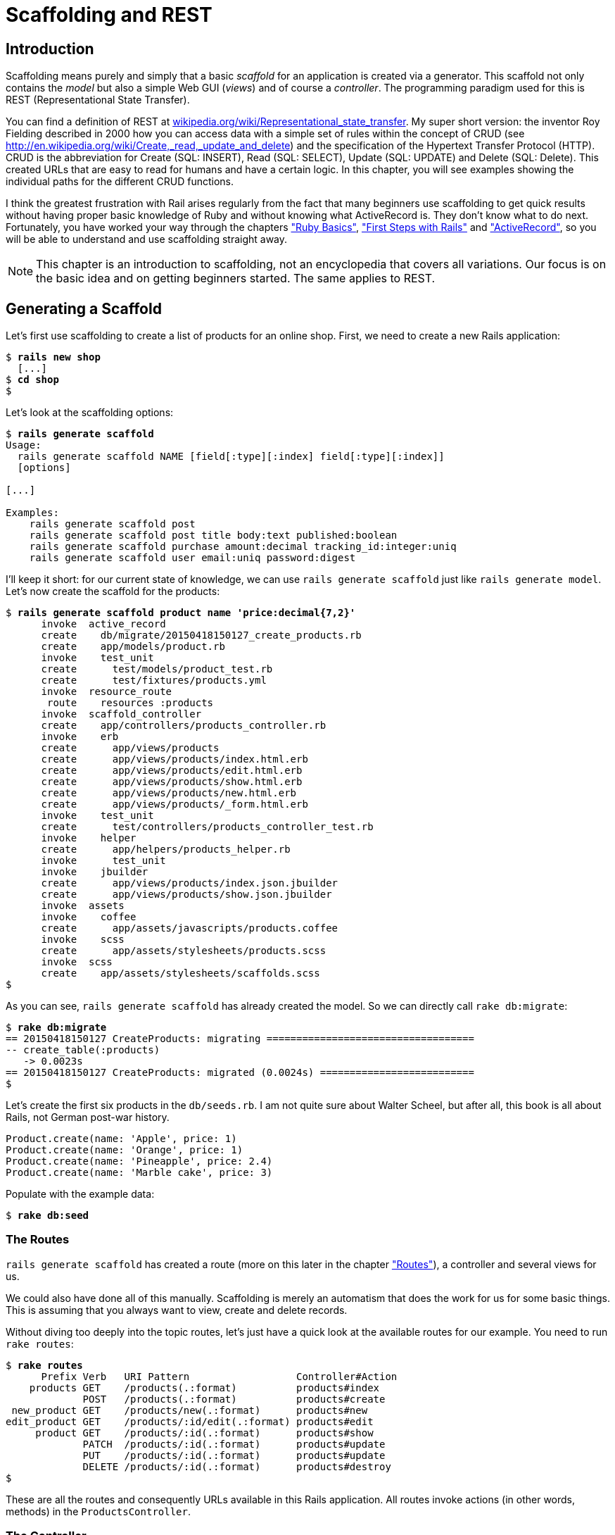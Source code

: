[[scaffolding-and-rest]]
= Scaffolding and REST

[[introduction]]
== Introduction

Scaffolding means purely and simply that a basic _scaffold_ for an
application is created via a generator. This scaffold not only contains
the _model_ but also a simple Web GUI (_views_) and of course a
_controller_. The programming paradigm used for this is REST
(Representational State Transfer).

You can find a definition of REST at
http://en.wikipedia.org/wiki/Representational_state_transfer[wikipedia.org/wiki/Representational_state_transfer]. My super
short version: the inventor Roy Fielding described in 2000 how you can
access data with a simple set of rules within the concept of CRUD (see
http://en.wikipedia.org/wiki/Create,_read,_update_and_delete) and the
specification of the Hypertext Transfer Protocol (HTTP). CRUD is the
abbreviation for Create (SQL: INSERT), Read (SQL: SELECT), Update (SQL:
UPDATE) and Delete (SQL: Delete). This created URLs that are easy to
read for humans and have a certain logic. In this chapter, you will see
examples showing the individual paths for the different CRUD functions.

I think the greatest frustration with Rail arises regularly from the
fact that many beginners use scaffolding to get quick results without
having proper basic knowledge of Ruby and without knowing what
ActiveRecord is. They don’t know what to do next. Fortunately, you have
worked your way through the chapters xref:ruby-basics["Ruby
Basics"], xref:first-steps-with-rails["First
Steps with Rails"] and xref:activerecord["ActiveRecord"], so you will be able to understand and use scaffolding
straight away.

NOTE: This chapter is an introduction to scaffolding, not an encyclopedia that
      covers all variations. Our focus is on the basic idea and on getting
      beginners started. The same applies to REST.

[[generating-a-scaffold]]
== Generating a Scaffold

Let’s first use scaffolding to create a list of products for an online
shop. First, we need to create a new Rails application:

[subs=+quotes]
----
$ **rails new shop**
  [...]
$ **cd shop**
$
----

Let’s look at the scaffolding options:

[subs=+quotes]
----
$ **rails generate scaffold**
Usage:
  rails generate scaffold NAME [field[:type][:index] field[:type][:index]]
  [options]

[...]

Examples:
    `rails generate scaffold post`
    `rails generate scaffold post title body:text published:boolean`
    `rails generate scaffold purchase amount:decimal tracking_id:integer:uniq`
    `rails generate scaffold user email:uniq password:digest`
----

I’ll keep it short: for our current state of knowledge, we can use
`rails generate scaffold` just like `rails generate model`. Let’s now create the scaffold for the
products:

[subs=+quotes]
----
$ **rails generate scaffold product name 'price:decimal{7,2}'**
      invoke  active_record
      create    db/migrate/20150418150127_create_products.rb
      create    app/models/product.rb
      invoke    test_unit
      create      test/models/product_test.rb
      create      test/fixtures/products.yml
      invoke  resource_route
       route    resources :products
      invoke  scaffold_controller
      create    app/controllers/products_controller.rb
      invoke    erb
      create      app/views/products
      create      app/views/products/index.html.erb
      create      app/views/products/edit.html.erb
      create      app/views/products/show.html.erb
      create      app/views/products/new.html.erb
      create      app/views/products/_form.html.erb
      invoke    test_unit
      create      test/controllers/products_controller_test.rb
      invoke    helper
      create      app/helpers/products_helper.rb
      invoke      test_unit
      invoke    jbuilder
      create      app/views/products/index.json.jbuilder
      create      app/views/products/show.json.jbuilder
      invoke  assets
      invoke    coffee
      create      app/assets/javascripts/products.coffee
      invoke    scss
      create      app/assets/stylesheets/products.scss
      invoke  scss
      create    app/assets/stylesheets/scaffolds.scss
$
----

As you can see, `rails generate scaffold` has already created the model.
So we can directly call `rake db:migrate`:

[subs=+quotes]
----
$ **rake db:migrate**
== 20150418150127 CreateProducts: migrating ===================================
-- create_table(:products)
   -> 0.0023s
== 20150418150127 CreateProducts: migrated (0.0024s) ==========================
$
----

Let’s create the first six products in the `db/seeds.rb`. I am not quite
sure about Walter Scheel, but after all, this book is all about Rails,
not German post-war history.

[source,ruby]
----
Product.create(name: 'Apple', price: 1)
Product.create(name: 'Orange', price: 1)
Product.create(name: 'Pineapple', price: 2.4)
Product.create(name: 'Marble cake', price: 3)
----

Populate with the example data:

[subs=+quotes]
----
$ **rake db:seed**
----

[[the-routes]]
=== The Routes

`rails generate scaffold` has created a route (more on this later in the chapter
xref:routes["Routes"]), a controller and
several views for us.

We could also have done all of this manually. Scaffolding is merely an
automatism that does the work for us for some basic things. This is
assuming that you always want to view, create and delete records.

Without diving too deeply into the topic routes, let’s just have a quick
look at the available routes for our example. You need to run
`rake routes`:

[subs=+quotes]
----
$ **rake routes**
      Prefix Verb   URI Pattern                  Controller#Action
    products GET    /products(.:format)          products#index
             POST   /products(.:format)          products#create
 new_product GET    /products/new(.:format)      products#new
edit_product GET    /products/:id/edit(.:format) products#edit
     product GET    /products/:id(.:format)      products#show
             PATCH  /products/:id(.:format)      products#update
             PUT    /products/:id(.:format)      products#update
             DELETE /products/:id(.:format)      products#destroy
$
----

These are all the routes and consequently URLs available in this Rails
application. All routes invoke actions (in other words, methods) in the
`ProductsController`.

[[the-controller]]
=== The Controller

Now it’s about time we had a look at the file
`app/controllers/products_controller.rb`. Scaffold automatically creates
the methods index, show, new, create, update and destroy. These methods
or actions are called by the routes.

Here is the content of `app/controllers/products_controller.rb`

[source,ruby]
.app/controllers/products_controller.rb
----
class ProductsController < ApplicationController
  before_action :set_product, only: [:show, :edit, :update, :destroy]

  # GET /products
  # GET /products.json
  def index
    @products = Product.all
  end

  # GET /products/1
  # GET /products/1.json
  def show
  end

  # GET /products/new
  def new
    @product = Product.new
  end

  # GET /products/1/edit
  def edit
  end

  # POST /products
  # POST /products.json
  def create
    @product = Product.new(product_params)

    respond_to do |format|
      if @product.save
        format.html { redirect_to @product, notice: 'Product was successfully
        created.' }
        format.json { render :show, status: :created, location: @product }
      else
        format.html { render :new }
        format.json { render json: @product.errors, status: :unprocessable_entity }
      end
    end
  end

  # PATCH/PUT /products/1
  # PATCH/PUT /products/1.json
  def update
    respond_to do |format|
      if @product.update(product_params)
        format.html { redirect_to @product, notice: 'Product was successfully
        updated.' }
        format.json { render :show, status: :ok, location: @product }
      else
        format.html { render :edit }
        format.json { render json: @product.errors, status:
        :unprocessable_entity }
      end
    end
  end

  # DELETE /products/1
  # DELETE /products/1.json
  def destroy
    @product.destroy
    respond_to do |format|
      format.html { redirect_to products_url, notice: 'Product was
      successfully destroyed.' }
      format.json { head :no_content }
    end
  end

  private
    # Use callbacks to share common setup or constraints between actions.
    def set_product
      @product = Product.find(params[:id])
    end

    # Never trust parameters from the scary internet, only allow the white
    # list through.
    def product_params
      params.require(:product).permit(:name, :price)
    end
end
----

Let us take a moment and go through this controller.

[[set_product]]
==== set_product

A `before_action` calls a private method to set an instance variable
`@product` for the actions :show, :edit, :update and :destroy. That DRYs
it up nicely:

[source,ruby]
----
before_action :set_product, only: [:show, :edit, :update, :destroy]

[...]

private
  # Use callbacks to share common setup or constraints between actions.
  def set_product
    @product = Product.find(params[:id])
  end
[...]
----

[[index]]
==== index

The `index` method sets the instance variable `@products`. It contains
the result of `Product.all`.

[source,ruby]
----
# GET /products
# GET /products.json
def index
  @products = Product.all
end
----

[[show]]
==== show

The `show` method doesn’t do anything. `set_product` `before_action`
already set the instance variable `@product`. So there is not more to
do.

[source,ruby]
----
# GET /products/1
# GET /products/1.json
def show
end
----

[[new]]
new
+++

The `new` method creates a new instance of Product and saves it in the
instance variable `@product`.

[source,ruby]
----
# GET /products/new
def new
  @product = Product.new
end
----

[[edit]]
==== edit

The `edit` method doesn’t do anything. the `set_product` `before_action`
already set the instance variable `@product`. So there is not more to
do.

[source,ruby]
----
# GET /products/1/edit
def edit
end
----

[[create]]
==== create

The `create` method uses `Product.new` to create a new instance of
Product and stores it in `@product`. The private method `product_params`
is used to filter the trusted parameters with a white list. When
`@product` was successfully saved a `redirect` to the `show` action is
initiated for html requests. If a validation error occurred the `new`
action will be rendered.

[source,ruby]
----
# POST /products
# POST /products.json
def create
  @product = Product.new(product_params)

  respond_to do |format|
    if @product.save
      format.html { redirect_to @product, notice: 'Product was successfully
      created.' }
      format.json { render :show, status: :created, location: @product }
    else
      format.html { render :new }
      format.json { render json: @product.errors, status:
      :unprocessable_entity }
    end
  end
end

[...]

# Never trust parameters from the scary internet, only allow the white list
# through.
def product_params
  params.require(:product).permit(:name, :price)
end
----

[[update]]
==== update

The `update` method tries to update @product with the `product_params`.
The private method `product_params` is used to filter the trusted
parameters with a white list. When `@product` was successfully updated a
`redirect` to the `show` action is initiated for html requests. If a
validation error occured the `edit` action will be rendered.

[source,ruby]
----
# PATCH/PUT /products/1
# PATCH/PUT /products/1.json
def update
  respond_to do |format|
    if @product.update(product_params)
      format.html { redirect_to @product, notice: 'Product was successfully
      updated.' }
      format.json { render :show, status: :ok, location: @product }
    else
      format.html { render :edit }
      format.json { render json: @product.errors, status:
      :unprocessable_entity }
    end
  end
end

[...]

# Never trust parameters from the scary internet, only allow the white list
# through.
def product_params
  params.require(:product).permit(:name, :price)
end
----

[[destroy]]
==== destroy

The `destroy` method destroys `@product` and redirects an html request
to the `index` action.

[source,ruby]
----
# DELETE /products/1
# DELETE /products/1.json
def destroy
  @product.destroy
  respond_to do |format|
    format.html { redirect_to products_url, notice: 'Product was successfully
    destroyed.' }
    format.json { head :no_content }
  end
end
----

[[the-views]]
=== The Views

Now we start the Rails web server:

[subs=+quotes]
----
$ **rails server**
=> Booting WEBrick
=> Rails 4.2.1 application starting in development on http://localhost:3000
=> Run `rails server -h` for more startup options
=> Ctrl-C to shutdown server
[2015-04-18 17:20:44] INFO  WEBrick 1.3.1
[2015-04-18 17:20:44] INFO  ruby 2.2.1 (2015-02-26) [x86_64-darwin14]
[2015-04-18 17:20:44] INFO  WEBrick::HTTPServer#start: pid=21563 port=3000
----

Now a little drum roll ... dramatic suspense ... launch the web browser and go
to the URL http://localhost:3000/products. You can see the list of
products as simple web page.

image::screenshots/chapter05/products_index.png[products index,title="Products index"]

If you now click the link _New Product_, you will see an input form
for a new record:

image::screenshots/chapter05/product_new.png[product new,title="Products new"]

Use your browser’s Back button to go back and click on the _Show_ link
in the first line. You will then see the following page:

image::screenshots/chapter05/product_show_1.png[product show,title="Products show"]

If you now click _Edit_, you will see the editing view for this
record:

image::screenshots/chapter05/product_edit_1.png[product edit,title="Products edit"]

And if you click _Destroy_ on the Index page, you can delete a record
after confirming the message that pops up. Isn’t that cool?! Within less
than 10 minutes, you have written a Web application that allows you to
*c*reate, *r*ead/*r*etrieve, *u*pdate and *d*elete/*d*estroy records
CRUD. That is the scaffolding magic. You can save a lot of time.

[[where-are-the-views]]
==== Where Are the Views?

You can probably guess, but let’s have a look at the directory
`app/views/products` anyway:

[subs=+quotes]
----
$ **find app/views/products/**
app/views/products/
app/views/products/_form.html.erb
app/views/products/edit.html.erb
app/views/products/index.html.erb
app/views/products/index.json.jbuilder
app/views/products/new.html.erb
app/views/products/show.html.erb
app/views/products/show.json.jbuilder
$
----

There are two different file extensions. The `html.erb` is for HTML
requests and the `json.jbuilder` is for JSON requests.

For `index`, `edit`, `new` and `show` the corresponding views are
located there. As `new` and `edit` both require a form for editing the
data, this is stored in the partial `_form.html.erb` in accordance with the principle of DRY (*D*on’t *R*epeat
*Y*ourself) and integrated in `new.html.erb` and `edit.html.erb` with a
`<%= render 'form' %>`.

Let’s open the file `app/views/products/index.html.erb`:

[source,erb]
.app/views/products/index.html.erb
----
<p id="notice"><%= notice %></p>

<h1>Listing Products</h1>

<table>
  <thead>
    <tr>
      <th>Name</th>
      <th>Price</th>
      <th colspan="3"></th>
    </tr>
  </thead>

  <tbody>
    <% @products.each do |product| %>
      <tr>
        <td><%= product.name %></td>
        <td><%= product.price %></td>
        <td><%= link_to 'Show', product %></td>
        <td><%= link_to 'Edit', edit_product_path(product) %></td>
        <td><%= link_to 'Destroy', product, method: :delete, data: { confirm:
        'Are you sure?' } %></td>
      </tr>
    <% end %>
  </tbody>
</table>

<br>

<%= link_to 'New Product', new_product_path %>
----

You are now an old hand when it comes to ERB, so you’ll be able to read
and understand the code without any problems.

[[link_to]]
==== link_to

In the views generated by the scaffold generator, you first came across
the helper `link_to`. This creates `<a hre ...>` links. You can of
course also enter a link manually via `<a href="...">` in the erb, but
for linrks within a Rails project, `link_to` is more practical, because
you can use the names of the routes as a target. The code becomes much
easier to read. In the above example, there are the following routes:

[subs=+quotes]
----
$ **rake routes**
      Prefix Verb   URI Pattern                  Controller#Action
    products GET    /products(.:format)          products#index
             POST   /products(.:format)          products#create
 new_product GET    /products/new(.:format)      products#new
edit_product GET    /products/:id/edit(.:format) products#edit
     product GET    /products/:id(.:format)      products#show
             PATCH  /products/:id(.:format)      products#update
             PUT    /products/:id(.:format)      products#update
             DELETE /products/:id(.:format)      products#destroy
$
----

The first part of this route is the name of the route. With a new call,
this is `new_product`. A link to `new_product` looks like this in the
erb code (you can see it at the end of the file
`app/views/products/index.html.erb`):

[source,erb]
----
<%= link_to 'New Product', new_product_path %>
----

In the HTML code of the generated page (http://localhost:3000/products)
you can see the result:

[source,erb]
----
<%= link_to 'New Product', new_product_path %>
----

With `link_to` you can also link to resources within a RESTful resource.
Again, you can find examples for this in
`app/views/products/index.html.erb`. In the table, a `show`, an `edit`
and a `destroy` link is rendered for each `product`:

[source,erb]
----
<tbody>
  <% @products.each do |product| %>
    <tr>
      <td><%= product.name %></td>
      <td><%= product.price %></td>
      <td><%= link_to 'Show', product %></td>
      <td><%= link_to 'Edit', edit_product_path(product) %></td>
      <td><%= link_to 'Destroy', product, method: :delete, data: { confirm:
      'Are you sure?' } %></td>
    </tr>
  <% end %>
</tbody>
----

From the resource and the selected route, Rails automatically determines
the required URL and the required HTTP verb (in other words, whether it
is a POST, GET, PUT or DELETE). For index and show calls, you need to
observe the difference between singular and plural.
`link_to 'Show', product` links to a single record and
`link_to 'Show', products_path` links to the index view.

Whether the name of the route is used with or without the suffix `_path`
in `link_to` depends on whether Rails can ``derive'' the route from the
other specified information. If only one object is specified (in our
example, the variable `product`), then Rails automatically assumes that
it is a show route.

Examples:

[cols=",",options="header",]
|=======================================================================
|ERD-Code |Explanation
|`link_to 'Show', Product.first` |Link to the first product.

|`link_to 'New Product', new_product_path` |Link to the Web interface
where a new product can be created.

|`link_to 'Edit', edit_product_path(Product.first)` |Link to the form
where the first product can be edited.

|`link_to 'Destroy', Product.first, method: :delete` |Link to deleting
the first product.
|=======================================================================

[[form_for]]
==== form_for

In the partial used by `new` and `edit`,
`app/views/products/_form.html.erb`, you will find the following code
for the product form:

[source,erb]
.app/views/products/_form.html.erb
----
<%= form_for(@product) do |f| %>
  <% if @product.errors.any? %>
    <div id="error_explanation">
      <h2><%= pluralize(@product.errors.count, "error") %> prohibited this
      product from being saved:</h2>

      <ul>
      <% @product.errors.full_messages.each do |message| %>
        <li><%= message %></li>
      <% end %>
      </ul>
    </div>
  <% end %>

  <div class="field">
    <%= f.label :name %><br>
    <%= f.text_field :name %>
  </div>
  <div class="field">
    <%= f.label :price %><br>
    <%= f.text_field :price %>
  </div>
  <div class="actions">
    <%= f.submit %>
  </div>
<% end %>
----

In a block, the helper `form_for` takes care of creating the HTML form
via which the user can enter the data for the record or edit it. If you
delete a complete `<div class="field">` element here, this can no longer
be used for input in the web interface. I am not going to comment on all
possible form field variations at this point. The most frequently used
ones will appear in examples later on and be explained then (if they are
not self-explanatory).

NOTE: You can find an overview of all form helpers at
      http://guides.rubyonrails.org/form_helpers.html

When using validations in the model, any validation errors that occur
are displayed in the following code at the head of the form:

[source,erb]
----
<% if @product.errors.any? %>
    <div id="error_explanation">
      <h2><%= pluralize(@product.errors.count, "error") %> prohibited this
      product from being saved:</h2>

      <ul>
      <% @product.errors.full_messages.each do |message| %>
        <li><%= message %></li>
      <% end %>
      </ul>
    </div>
  <% end %>
----

Let’s add a small validation to the `app/models/product.rb` model:

[source,ruby]
.app/models/product.rb
----
class Product < ActiveRecord::Base
  validates :name,
            presence: true
end
----

When ever somebody wants to save a product which doesn’t have a name
Rails will show this Flash Error:

image::screenshots/chapter05/product_error_flash.png[product error flash,title="Products error flash"]

[[access-via-json]]
==== Access via JSON

By default, Rails’ scaffolding generates not just access via HTML for
human users, but also a direct interface for machines. The same methods
`index`, `show`, `new`, `create`, `update` and `destroy` can be called
via this interface, but in a format that is easier to read for machines.
As an example, we will demonstrate the `index` action via which all data
can be read in one go. With the same idea, data can be removed
(`destroy`) or edited (`update`).

JSON (see
http://de.wikipedia.org/wiki/JavaScript_Object_Notation[wikipedia.org/wiki/Json])
seems to be the new cool kid. So we use JSON.

If you do not require machine-readable access to data, you can remove
these lines in the file `Gemfile` (followed by the command `bundle`).

[source,ruby]
.Gemfile
----
# Build JSON APIs with ease. Read more: https://github.com/rails/jbuilder
gem 'jbuilder', '~> 2.0'
----

Of course you can delete the `format.json` lines manually too. But
please don’t forget to delete the JSON view files too.

[[json-as-default]]
JSON as Default

Right at the beginning of `app/controllers/products_controller.rb` you
will find the entry for the index action:

[source,ruby]
.app/controllers/products_controller.rb
----
# GET /products
# GET /products.json
def index
  @products = Product.all
end
----

The code is straightforward. In the instance variable `@products`, all
products are saved. The view `app/views/products/index.json.jbuilder`
contains the following code to render the JSON:

[source,ruby]
.app/views/products/index.json.jbuilder
----
json.array!(@products) do |product|
  json.extract! product, :id, :name, :price
  json.url product_url(product, format: :json)
end
----

You can use your browser to fetch the JSON output. Just open
http://localhost:3000/products.json and view the result. I installed a
JSON view extension in my Chrome browser to get a nicer format.

image::screenshots/chapter05/products_index_json.png[products index json,title="Products index json"]

If you do not want the JSON output, you need to delete the
`json.jbuilder` files.

[[json-and-xml-together]]
JSON and XML Together

If you ever need a JSON and XML interface in a Rails application, you
just need to specify both variants in the controller in the block
`respond_to`. Here is an example with the
`app/controllers/products_controller.rb` in the `index` action:

[source,ruby]
.app/controllers/products_controller.rb
----
# GET /products
# GET /products.json
# GET /products.xml
def index
  @products = product.all

  respond_to do |format|
    format.html # index.html.erb
    format.json { render json: @products }
    format.xml { render xml: @products }
  end
end
----

[[when-should-you-use-scaffolding]]
== When Should You Use Scaffolding?

You should never use scaffolding just for the sake of it. There are
Rails developers who never use scaffolding and always build everything
manually. I find scaffolding quite useful for quickly getting into a new
project. But it is always just the beginning.

[[example-for-a-minimal-project]]
=== Example for a Minimal Project

Let’s assume we need a web page quickly with which we can list products
and represent them individually. But we do not require an editing or
deleting function. In that case, a large part of the code created via
scaffold would be useless and have to be deleted. Let’s try it out as
follows:

[subs=+quotes]
----
$ **rails new read-only-shop**
  [...]
$ **cd read-only-shop**
$ **rails generate scaffold product name 'price:decimal{7,2}'**
  [...]
$ **rake db:migrate**
  [...]
$
----

Now create the `db/seeds.rb` with some demo products:

[source,ruby]
.db/seeds.rb
----
Product.create(name: 'Apple', price: 1)
Product.create(name: 'Orange', price: 1)
Product.create(name: 'Pineapple', price: 2.4)
Product.create(name: 'Marble cake', price: 3)
----

And populate it with this data:

[subs=+quotes]
----
$ **rake db:seed**
$
----

As we only need `index` and `show`, we should delete the not required
views:

[subs=+quotes]
----
$ **rm app/views/products/_form.html.erb**
$ **rm app/views/products/new.html.erb**
$ **rm app/views/products/edit.html.erb**
$
----

The `json.jbuilder` views are not needed either:

[subs=+quotes]
----
$ **rm app/views/products/*.json.jbuilder**
$
----

The file `app/controllers/products_controller.rb` can be simplified with
an editor. It should look like this:

[source,ruby]
.app/controllers/products_controller.rb
----
class ProductsController < ApplicationController
  # GET /products
  def index
    @products = Product.all
  end

  # GET /products/1
  def show
    @product = Product.find(params[:id])
  end
end
----

We only need the routes for `index` and `show`. Please open the file
`config/routes.rb` and edit it as follows:

[source,ruby]
.config/routes.rb
----
Rails.application.routes.draw do
  resources :products, only: [:index, :show]
end
----

A `rake routes` shows us that really only `index` and `show` are routed
now:

[subs=+quotes]
----
$ **rake routes**
  Prefix Verb URI Pattern             Controller#Action
products GET  /products(.:format)     products#index
 product GET  /products/:id(.:format) products#show
----

If we now start the server `rails server` and go to the URL
http://localhost:3000/products, we get an error message.

image::screenshots/chapter05/products_routes_error.png[products index json,title="Products index json"]

The same message will be displayed in the log:

[subs=+quotes]
----
$ **rails server**
=> Booting WEBrick
=> Rails 4.2.1 application starting in development on http://localhost:3000
=> Run `rails server -h` for more startup options
=> Ctrl-C to shutdown server
[2015-04-19 17:18:57] INFO  WEBrick 1.3.1
[2015-04-19 17:18:57] INFO  ruby 2.2.1 (2015-02-26) [x86_64-darwin14]
[2015-04-19 17:18:57] INFO  WEBrick::HTTPServer#start: pid=22987 port=3000


Started GET "/products" for ::1 at 2015-04-19 17:19:34 +0200
  ActiveRecord::SchemaMigration Load (0.1ms)  SELECT "schema_migrations".*
  FROM "schema_migrations"
Processing by ProductsController#index as HTML
  Product Load (0.2ms)  SELECT "products".* FROM "products"
  Rendered products/index.html.erb within layouts/application (22.3ms)
Completed 500 Internal Server Error in 55ms (ActiveRecord: 0.7ms)

ActionView::Template::Error (undefined method `edit_product_path' for
#<#<Class:0x007fa95920b278>:0x007fa959209ea0>):
    17:         <td><%= product.name %></td>
    18:         <td><%= product.price %></td>
    19:         <td><%= link_to 'Show', product %></td>
    20:         <td><%= link_to 'Edit', edit_product_path(product) %></td>
    21:         <td><%= link_to 'Destroy', product, method: :delete, data: {
    confirm: 'Are you sure?' } %></td>
    22:       </tr>
    23:     <% end %>
  app/views/products/index.html.erb:20:in `block in
  _app_views_products_index_html_erb__3218631573957912904_70182660610380'
  app/views/products/index.html.erb:15:in
  `_app_views_products_index_html_erb__3218631573957912904_70182660610380'
[...]
----

The error message states that we call an undefined method
`edit_product_path` in the view `app/views/products/index.html.erb`. As
we only route `index` and `show` now, there are no more `edit`,
`destroy` or `new` methods any more. So we need to adapt the file
`app/views/products/index.html.erb` in the editor as follows:

[source,erb]
.app/views/products/index.html.erb
----
<table>
  <thead>
    <tr>
      <th>Name</th>
      <th>Price</th>
      <th></th>
    </tr>
  </thead>

  <tbody>
    <% @products.each do |product| %>
      <tr>
        <td><%= product.name %></td>
        <td><%= product.price %></td>
        <td><%= link_to 'Show', product %></td>
      </tr>
    <% end %>
  </tbody>
</table>
----

And while we are at it, we also edit the
`app/views/products/show.html.erb` accordingly:

[source,erb]
.app/views/products/show.html.erb
----
<p>
  <strong>Name:</strong>
  <%= @product.name %>
</p>

<p>
  <strong>Price:</strong>
  <%= @product.price %>
</p>

<%= link_to 'Back', products_path %>
----

Now our application is finished. Start the Rails server with
`rails server` and open the URL http://localhost:3000/products in the
browser.

image::screenshots/chapter05/read-only-products-index.png[read only products index,title="ReadOnlyProducts index"]

NOTE: In this example, I am not commenting on the required changes in the
      tests, as this is not an exercise for test driven development but meant
      to demonstrate a way of working with scaffolding. TDD developers will
      quickly be able to adapt the tests.

[[conclusion]]
=== Conclusion

Have a go and try it out. Try working with scaffolds one time and
without them the next. Then you will soon get a feel for whether it fits
into your working method or not. I find that scaffolding makes my work
much easier for standard applications.
